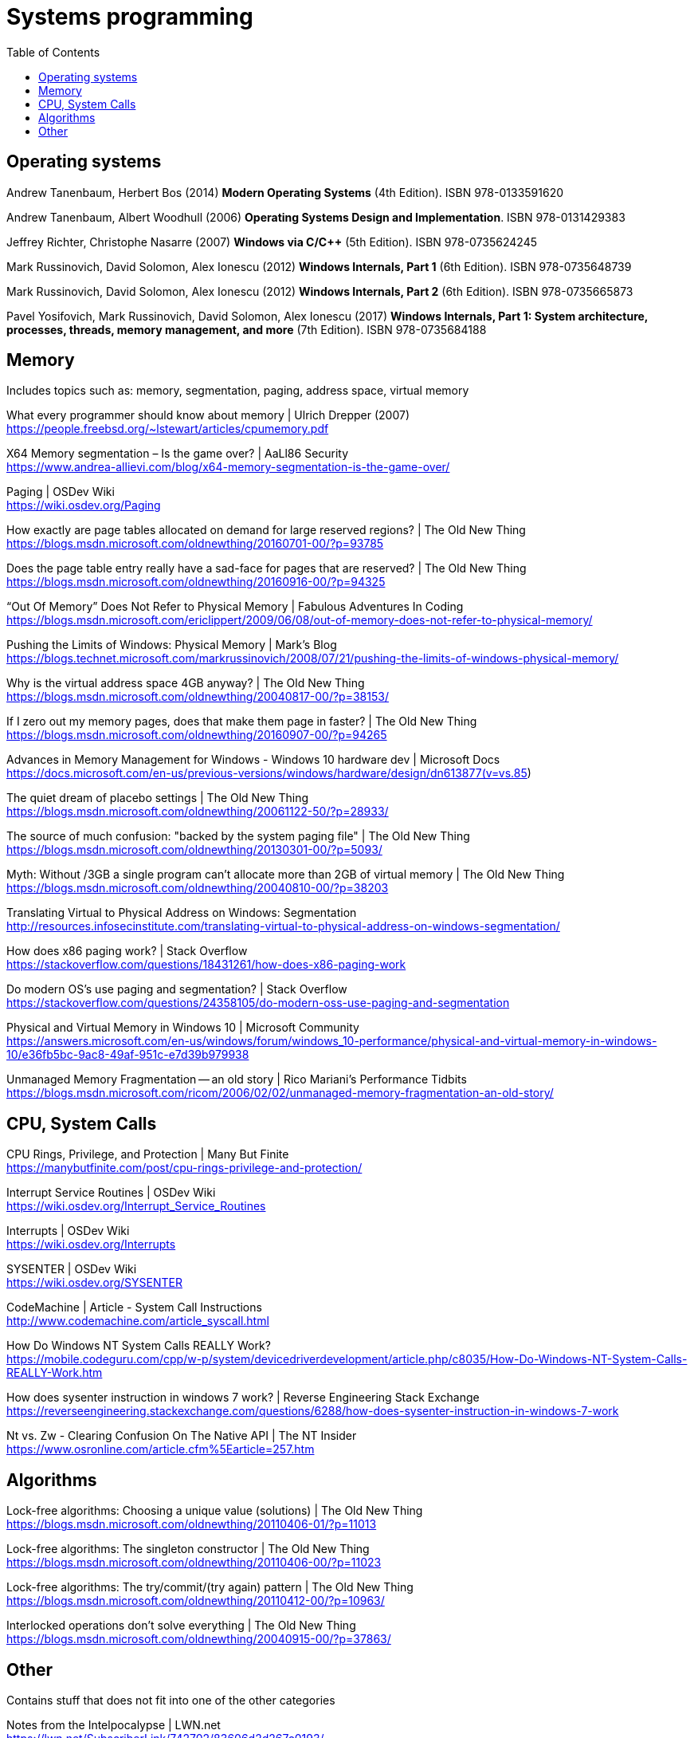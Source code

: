 = Systems programming
:toc:

== Operating systems

Andrew Tanenbaum,‎ Herbert Bos (2014) *Modern Operating Systems* (4th Edition). ISBN 978-0133591620

Andrew Tanenbaum, Albert Woodhull (2006) *Operating Systems Design and Implementation*. ISBN 978-0131429383

Jeffrey Richter, Christophe Nasarre (2007) *Windows via C/C++* (5th Edition). ISBN 978-0735624245

Mark Russinovich,‎ David Solomon,‎ Alex Ionescu (2012) *Windows Internals, Part 1* (6th Edition). ISBN 978-0735648739

Mark Russinovich,‎ David Solomon,‎ Alex Ionescu (2012) *Windows Internals, Part 2* (6th Edition). ISBN 978-0735665873

Pavel Yosifovich,‎ Mark Russinovich,‎ David Solomon,‎ Alex Ionescu (2017) *Windows Internals, Part 1: System architecture, processes, threads, memory management, and more* (7th Edition). ISBN 978-0735684188


== Memory

Includes topics such as: memory, segmentation, paging, address space, virtual memory

What every programmer should know about memory | Ulrich Drepper (2007) +
https://people.freebsd.org/~lstewart/articles/cpumemory.pdf

X64 Memory segmentation – Is the game over? | AaLl86 Security +
https://www.andrea-allievi.com/blog/x64-memory-segmentation-is-the-game-over/

Paging | OSDev Wiki +
https://wiki.osdev.org/Paging

How exactly are page tables allocated on demand for large reserved regions? | The Old New Thing +
https://blogs.msdn.microsoft.com/oldnewthing/20160701-00/?p=93785

Does the page table entry really have a sad-face for pages that are reserved? | The Old New Thing +
https://blogs.msdn.microsoft.com/oldnewthing/20160916-00/?p=94325

"`Out Of Memory`" Does Not Refer to Physical Memory | Fabulous Adventures In Coding +
https://blogs.msdn.microsoft.com/ericlippert/2009/06/08/out-of-memory-does-not-refer-to-physical-memory/

Pushing the Limits of Windows: Physical Memory | Mark's Blog +
https://blogs.technet.microsoft.com/markrussinovich/2008/07/21/pushing-the-limits-of-windows-physical-memory/

Why is the virtual address space 4GB anyway? | The Old New Thing +
https://blogs.msdn.microsoft.com/oldnewthing/20040817-00/?p=38153/

If I zero out my memory pages, does that make them page in faster? | The Old New Thing +
https://blogs.msdn.microsoft.com/oldnewthing/20160907-00/?p=94265

Advances in Memory Management for Windows - Windows 10 hardware dev | Microsoft Docs +
https://docs.microsoft.com/en-us/previous-versions/windows/hardware/design/dn613877(v=vs.85)

The quiet dream of placebo settings | The Old New Thing +
https://blogs.msdn.microsoft.com/oldnewthing/20061122-50/?p=28933/

The source of much confusion: "backed by the system paging file" | The Old New Thing +
https://blogs.msdn.microsoft.com/oldnewthing/20130301-00/?p=5093/

Myth: Without /3GB a single program can’t allocate more than 2GB of virtual memory | The Old New Thing +
https://blogs.msdn.microsoft.com/oldnewthing/20040810-00/?p=38203

Translating Virtual to Physical Address on Windows: Segmentation +
http://resources.infosecinstitute.com/translating-virtual-to-physical-address-on-windows-segmentation/

How does x86 paging work? | Stack Overflow +
https://stackoverflow.com/questions/18431261/how-does-x86-paging-work

Do modern OS's use paging and segmentation? | Stack Overflow +
https://stackoverflow.com/questions/24358105/do-modern-oss-use-paging-and-segmentation

Physical and Virtual Memory in Windows 10 | Microsoft Community +
https://answers.microsoft.com/en-us/windows/forum/windows_10-performance/physical-and-virtual-memory-in-windows-10/e36fb5bc-9ac8-49af-951c-e7d39b979938

Unmanaged Memory Fragmentation -- an old story | Rico Mariani's Performance Tidbits +
https://blogs.msdn.microsoft.com/ricom/2006/02/02/unmanaged-memory-fragmentation-an-old-story/


== CPU, System Calls

CPU Rings, Privilege, and Protection | Many But Finite +
https://manybutfinite.com/post/cpu-rings-privilege-and-protection/

Interrupt Service Routines | OSDev Wiki +
https://wiki.osdev.org/Interrupt_Service_Routines

Interrupts | OSDev Wiki +
https://wiki.osdev.org/Interrupts

SYSENTER | OSDev Wiki +
https://wiki.osdev.org/SYSENTER

CodeMachine | Article - System Call Instructions +
http://www.codemachine.com/article_syscall.html

How Do Windows NT System Calls REALLY Work? +
https://mobile.codeguru.com/cpp/w-p/system/devicedriverdevelopment/article.php/c8035/How-Do-Windows-NT-System-Calls-REALLY-Work.htm

How does sysenter instruction in windows 7 work? | Reverse Engineering Stack Exchange +
https://reverseengineering.stackexchange.com/questions/6288/how-does-sysenter-instruction-in-windows-7-work

Nt vs. Zw - Clearing Confusion On The Native API | The NT Insider +
https://www.osronline.com/article.cfm%5Earticle=257.htm



== Algorithms

Lock-free algorithms: Choosing a unique value (solutions) | The Old New Thing +
https://blogs.msdn.microsoft.com/oldnewthing/20110406-01/?p=11013

Lock-free algorithms: The singleton constructor | The Old New Thing +
https://blogs.msdn.microsoft.com/oldnewthing/20110406-00/?p=11023

Lock-free algorithms: The try/commit/(try again) pattern | The Old New Thing +
https://blogs.msdn.microsoft.com/oldnewthing/20110412-00/?p=10963/

Interlocked operations don’t solve everything | The Old New Thing +
https://blogs.msdn.microsoft.com/oldnewthing/20040915-00/?p=37863/



== Other

Contains stuff that does not fit into one of the other categories

Notes from the Intelpocalypse | LWN.net +
https://lwn.net/SubscriberLink/742702/83606d2d267c0193/
